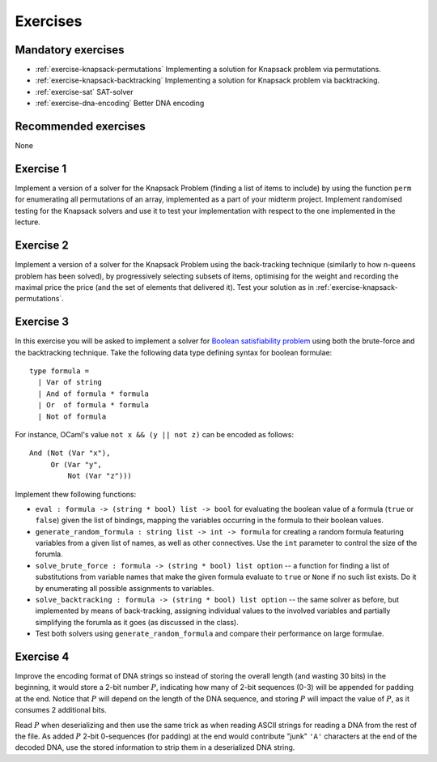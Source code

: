 .. -*- mode: rst -*-

.. _exercises-10:

Exercises
=========

Mandatory exercises
-------------------

* :ref:`exercise-knapsack-permutations`
  Implementing a solution for Knapsack problem via permutations.

* :ref:`exercise-knapsack-backtracking`
  Implementing a solution for Knapsack problem via backtracking.

* :ref:`exercise-sat`
  SAT-solver

* :ref:`exercise-dna-encoding`
  Better DNA encoding

Recommended exercises
---------------------

None

.. _exercise-knapsack-permutations:

Exercise 1
----------

Implement a version of a solver for the Knapsack Problem (finding a list of items to include) by using the function ``perm`` for enumerating all permutations of an array, implemented as a part of your midterm project. Implement randomised testing for the Knapsack solvers and use it to test your implementation with respect to the one implemented in the lecture.

.. _exercise-knapsack-backtracking:

Exercise 2
----------

Implement a version of a solver for the Knapsack Problem using the back-tracking technique (similarly to how n-queens problem has been solved), by progressively selecting subsets of items, optimising for the weight and recording the maximal price the price (and the set of elements that delivered it). Test your solution as in :ref:`exercise-knapsack-permutations`.

.. _exercise-sat:

Exercise 3
----------

In this exercise you will be asked to implement a solver for `Boolean satisfiability problem <https://en.wikipedia.org/wiki/Boolean_satisfiability_problem>`_ using both the brute-force and the backtracking technique. Take the following data type defining syntax for boolean formulae::

 type formula = 
   | Var of string
   | And of formula * formula
   | Or  of formula * formula
   | Not of formula

For instance, OCaml's value ``not x && (y || not z)`` can be encoded as follows::

   And (Not (Var "x"), 
        Or (Var "y", 
            Not (Var "z")))

Implement thew following functions:

* ``eval : formula -> (string * bool) list -> bool`` for evaluating the boolean value of a formula (``true`` or ``false``) given the list of bindings, mapping the variables occurring in the formula to their boolean values.
* ``generate_random_formula : string list -> int -> formula`` for creating a random formula featuring variables from a given list of names, as well as other connectives. Use the ``int`` parameter to control the size of the forumla.
* ``solve_brute_force : formula -> (string * bool) list option`` -- a function for finding a list of substitutions from variable names that make the given formula evaluate to ``true`` or ``None`` if no such list exists. Do it by enumerating all possible assignments to variables. 
* ``solve_backtracking : formula -> (string * bool) list option`` -- the same solver as before, but implemented by means of back-tracking, assigning individual values to the involved variables and partially simplifying the forumla as it goes (as discussed in the class).
* Test both solvers using ``generate_random_formula`` and compare their performance on large formulae.

.. _exercise-dna-encoding:

Exercise 4
----------

Improve the encoding format of DNA strings so instead of storing the overall length (and wasting 30 bits) in the beginning, it would store a 2-bit number :math:`P`, indicating how many of 2-bit sequences (0-3) will be appended for padding at the end. Notice that :math:`P` will depend on the length of the DNA sequence, and storing :math:`P` will impact the value of :math:`P`, as it consumes 2 additional bits. 

Read :math:`P` when deserializing and then use the same trick as when reading ASCII strings for reading a DNA from the rest of the file. As added :math:`P` 2-bit 0-sequences (for padding) at the end would contribute "junk" ``'A'`` characters at the end of the decoded DNA, use the stored information to strip them in a deserialized DNA string.
